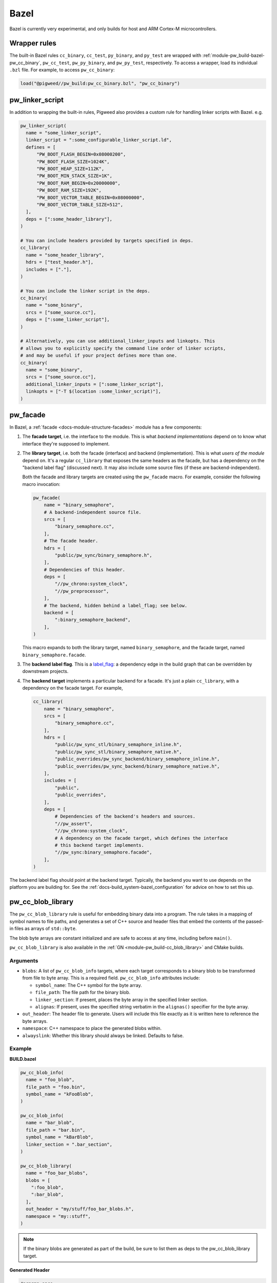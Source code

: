 .. _module-pw_build-bazel:

Bazel
=====
.. pigweed-module-subpage::
   :name: pw_build

Bazel is currently very experimental, and only builds for host and ARM Cortex-M
microcontrollers.

.. _module-pw_build-bazel-wrapper-rules:

Wrapper rules
-------------
.. _pigweed.bzl: https://cs.opensource.google/pigweed/pigweed/+/main:pw_build/pigweed.bzl

The built-in Bazel rules ``cc_binary``, ``cc_test``, ``py_binary``, and
``py_test`` are wrapped with :ref:`module-pw_build-bazel-pw_cc_binary`,
``pw_cc_test``, ``pw_py_binary``, and ``pw_py_test``, respectively.
To access a wrapper, load its individual ``.bzl`` file. For example, to
access ``pw_cc_binary``:

.. code-block:: python

   load("@pigweed//pw_build:pw_cc_binary.bzl", "pw_cc_binary")

.. _module-pw_build-bazel-pw_linker_script:

pw_linker_script
----------------
In addition to wrapping the built-in rules, Pigweed also provides a custom
rule for handling linker scripts with Bazel. e.g.

.. code-block:: python

   pw_linker_script(
     name = "some_linker_script",
     linker_script = ":some_configurable_linker_script.ld",
     defines = [
         "PW_BOOT_FLASH_BEGIN=0x08000200",
         "PW_BOOT_FLASH_SIZE=1024K",
         "PW_BOOT_HEAP_SIZE=112K",
         "PW_BOOT_MIN_STACK_SIZE=1K",
         "PW_BOOT_RAM_BEGIN=0x20000000",
         "PW_BOOT_RAM_SIZE=192K",
         "PW_BOOT_VECTOR_TABLE_BEGIN=0x08000000",
         "PW_BOOT_VECTOR_TABLE_SIZE=512",
     ],
     deps = [":some_header_library"],
   )

   # You can include headers provided by targets specified in deps.
   cc_library(
     name = "some_header_library",
     hdrs = ["test_header.h"],
     includes = ["."],
   )

   # You can include the linker script in the deps.
   cc_binary(
     name = "some_binary",
     srcs = ["some_source.cc"],
     deps = [":some_linker_script"],
   )

   # Alternatively, you can use additional_linker_inputs and linkopts. This
   # allows you to explicitly specify the command line order of linker scripts,
   # and may be useful if your project defines more than one.
   cc_binary(
     name = "some_binary",
     srcs = ["some_source.cc"],
     additional_linker_inputs = [":some_linker_script"],
     linkopts = ["-T $(location :some_linker_script)"],
   )

.. _module-pw_build-bazel-pw_facade:

pw_facade
---------
In Bazel, a :ref:`facade <docs-module-structure-facades>` module has a few
components:

#. The **facade target**, i.e. the interface to the module. This is what
   *backend implementations* depend on to know what interface they're supposed
   to implement.

#. The **library target**, i.e. both the facade (interface) and backend
   (implementation). This is what *users of the module* depend on. It's a
   regular ``cc_library`` that exposes the same headers as the facade, but
   has a dependency on the "backend label flag" (discussed next). It may also
   include some source files (if these are backend-independent).

   Both the facade and library targets are created using the
   ``pw_facade`` macro. For example, consider the following
   macro invocation:

   .. code-block:: python

      pw_facade(
          name = "binary_semaphore",
          # A backend-independent source file.
          srcs = [
              "binary_semaphore.cc",
          ],
          # The facade header.
          hdrs = [
              "public/pw_sync/binary_semaphore.h",
          ],
          # Dependencies of this header.
          deps = [
              "//pw_chrono:system_clock",
              "//pw_preprocessor",
          ],
          # The backend, hidden behind a label_flag; see below.
          backend = [
              ":binary_semaphore_backend",
          ],
      )

   This macro expands to both the library target, named ``binary_semaphore``,
   and the facade target, named ``binary_semaphore.facade``.

#. The **backend label flag**. This is a `label_flag
   <https://bazel.build/extending/config#label-typed-build-settings>`_: a
   dependency edge in the build graph that can be overridden by downstream projects.

#. The **backend target** implements a particular backend for a facade. It's
   just a plain ``cc_library``, with a dependency on the facade target. For example,

   .. code-block:: python

      cc_library(
          name = "binary_semaphore",
          srcs = [
              "binary_semaphore.cc",
          ],
          hdrs = [
              "public/pw_sync_stl/binary_semaphore_inline.h",
              "public/pw_sync_stl/binary_semaphore_native.h",
              "public_overrides/pw_sync_backend/binary_semaphore_inline.h",
              "public_overrides/pw_sync_backend/binary_semaphore_native.h",
          ],
          includes = [
              "public",
              "public_overrides",
          ],
          deps = [
              # Dependencies of the backend's headers and sources.
              "//pw_assert",
              "//pw_chrono:system_clock",
              # A dependency on the facade target, which defines the interface
              # this backend target implements.
              "//pw_sync:binary_semaphore.facade",
          ],
      )

The backend label flag should point at the backend target. Typically, the
backend you want to use depends on the platform you are building for. See the
:ref:`docs-build_system-bazel_configuration` for advice on how to set this up.

pw_cc_blob_library
------------------
The ``pw_cc_blob_library`` rule is useful for embedding binary data into a
program. The rule takes in a mapping of symbol names to file paths, and
generates a set of C++ source and header files that embed the contents of the
passed-in files as arrays of ``std::byte``.

The blob byte arrays are constant initialized and are safe to access at any
time, including before ``main()``.

``pw_cc_blob_library`` is also available in the :ref:`GN <module-pw_build-cc_blob_library>`
and CMake builds.

Arguments
^^^^^^^^^
* ``blobs``: A list of ``pw_cc_blob_info`` targets, where each target
  corresponds to a binary blob to be transformed from file to byte array. This
  is a required field. ``pw_cc_blob_info`` attributes include:

  * ``symbol_name``: The C++ symbol for the byte array.
  * ``file_path``: The file path for the binary blob.
  * ``linker_section``: If present, places the byte array in the specified
    linker section.
  * ``alignas``: If present, uses the specified string verbatim in
    the ``alignas()`` specifier for the byte array.

* ``out_header``: The header file to generate. Users will include this file
  exactly as it is written here to reference the byte arrays.
* ``namespace``: C++ namespace to place the generated blobs within.
* ``alwayslink``: Whether this library should always be linked. Defaults to false.

Example
^^^^^^^
**BUILD.bazel**

.. code-block:: python

   pw_cc_blob_info(
     name = "foo_blob",
     file_path = "foo.bin",
     symbol_name = "kFooBlob",
   )

   pw_cc_blob_info(
     name = "bar_blob",
     file_path = "bar.bin",
     symbol_name = "kBarBlob",
     linker_section = ".bar_section",
   )

   pw_cc_blob_library(
     name = "foo_bar_blobs",
     blobs = [
       ":foo_blob",
       ":bar_blob",
     ],
     out_header = "my/stuff/foo_bar_blobs.h",
     namespace = "my::stuff",
   )

.. note:: If the binary blobs are generated as part of the build, be sure to
          list them as deps to the pw_cc_blob_library target.

**Generated Header**

.. code-block::

   #pragma once

   #include <array>
   #include <cstddef>

   namespace my::stuff {

   extern const std::array<std::byte, 100> kFooBlob;

   extern const std::array<std::byte, 50> kBarBlob;

   }  // namespace my::stuff

**Generated Source**

.. code-block::

   #include "my/stuff/foo_bar_blobs.h"

   #include <array>
   #include <cstddef>

   #include "pw_preprocessor/compiler.h"

   namespace my::stuff {

   const std::array<std::byte, 100> kFooBlob = { ... };

   PW_PLACE_IN_SECTION(".bar_section")
   const std::array<std::byte, 50> kBarBlob = { ... };

   }  // namespace my::stuff

.. _module-pw_build-bazel-pw_cc_binary:

pw_cc_binary
------------
.. _cc_binary: https://bazel.build/reference/be/c-cpp#cc_binary
.. _//pw_build/pw_cc_binary.bzl: https://cs.opensource.google/pigweed/pigweed/+/main:pw_build/pw_cc_binary.bzl

``pw_cc_binary`` is a wrapper of `cc_binary`_. It's implemented at
`//pw_build/pw_cc_binary.bzl`_. Usage of this wrapper is optional;
downstream Pigweed projects can instead use ``cc_binary`` if preferred.

Basic usage:

.. code-block:: python

   load("@pigweed//pw_build:pw_cc_binary.bzl", "pw_cc_binary")

   pw_cc_binary(
       name = "…",
       srcs = ["…"],
       deps = [
           "…",
       ],
   )

Pros of using ``pw_cc_binary``:

* It simplifies :ref:`link-time dependency
  <docs-build_system-bazel_link-extra-lib>`. Projects using ``cc_binary``
  must set up (and document) link-time dependency themselves.

Cons of using ``pw_cc_binary``:

.. _magical: https://en.wikipedia.org/wiki/Magic_(programming)

* It makes the configuration of :ref:`module-pw_log` and
  :ref:`module-pw_assert` a bit more `magical`_.

.. _module-pw_build-bazel-pw_cc_binary_with_map:

pw_cc_binary_with_map
---------------------
The ``pw_cc_binary_with_map`` rule can be used to build a binary like
``cc_binary`` does but also generate a .map file from the linking step.

.. code-block:: python

   pw_cc_binary_with_map(
     name = "test",
     srcs = ["empty_main.cc"],
   )

This should result in a ``test.map`` file generated next to the ``test`` binary.

Note that it's only partially compatible with the ``cc_binary`` interface and
certain things are not implemented like make variable substitution.

.. _module-pw_build-bazel-pw_elf_to_bin:

pw_elf_to_bin
-------------
The ``pw_elf_to_bin`` rule takes in a binary executable target and produces a
file using the ``-Obinary`` option to ``objcopy``. This is only suitable for use
with binaries where all the segments are non-overlapping. A common use case for
this type of file is booting directly on hardware with no bootloader.

.. code-block:: python

   load("@pigweed//pw_build:binary_tools.bzl", "pw_elf_to_bin")

   pw_elf_to_bin(
     name = "bin",
     elf_input = ":main",
     bin_out = "main.bin",
   )

.. _module-pw_build-bazel-pw_elf_to_dump:

pw_elf_to_dump
--------------
The ``pw_elf_to_dump`` rule takes in a binary executable target and produces a
text file containing the output of the toolchain's ``objdump -xd`` command. This
contains the full binary layout, symbol table and disassembly which is often
useful when debugging embedded firmware.

.. code-block:: python

   load("@pigweed//pw_build:binary_tools.bzl", "pw_elf_to_dump")

   pw_elf_to_dump(
     name = "dump",
     elf_input = ":main",
     dump_out = "main.dump",
   )

pw_copy_and_patch_file
----------------------
Provides the ability to patch a file as part of the build.

The source file will not be patched in place, but instead copied before
patching. The output of this target will be the patched file.

Arguments
^^^^^^^^^
- ``name``: The name of the target.

- ``source``: The source file to be patched.

- ``out``: The output file containing the patched contents.

- ``patch_file``: The patch file.

Example
^^^^^^^

To apply the patch `changes.patch` to the file `data/file.txt` which is located
in the bazel dependency `@external-sdk//`.

.. code-block::

   pw_copy_and_patch_file(
       name = "apply_patch",
       src = "@external-sdk//data/file.txt",
       out = "data/patched_file.txt",
       patch_file = "changes.patch",
   )


Platform compatibility rules
----------------------------
Macros and rules related to platform compatibility are provided in
``//pw_build:compatibility.bzl``.

.. _module-pw_build-bazel-boolean_constraint_value:

boolean_constraint_value
^^^^^^^^^^^^^^^^^^^^^^^^
This macro is syntactic sugar for declaring a `constraint setting
<https://bazel.build/reference/be/platforms-and-toolchains#constraint_setting>`__
with just two possible `constraint values
<https://bazel.build/reference/be/platforms-and-toolchains#constraint_value>`__.
The only exposed target is the ``constraint_value`` corresponding to ``True``;
the default value of the setting is ``False``.

This macro is meant to simplify declaring
:ref:`docs-bazel-compatibility-module-specific`.

host_backend_alias
^^^^^^^^^^^^^^^^^^
An alias that resolves to the backend for host platforms. This is useful when
declaring a facade that provides a default backend for host platform use.

Flag merging rules
------------------
Macros that help with using platform-based flags are in
``//pw_build:merge_flags.bzl``. These are useful, for example, when you wish to
:ref:`docs-bazel-compatibility-facade-backend-dict`.

Miscellaneous utilities
-----------------------

.. _module-pw_build-bazel-empty_cc_library:

empty_cc_library
^^^^^^^^^^^^^^^^
This empty library is used as a placeholder for label flags that need to point
to a library of some kind, but don't actually need the dependency to amount to
anything.

default_link_extra_lib
^^^^^^^^^^^^^^^^^^^^^^
This library groups together all libraries commonly required at link time by
Pigweed modules. See :ref:`docs-build_system-bazel_link-extra-lib` for more
details.

unspecified_backend
^^^^^^^^^^^^^^^^^^^
A special target used instead of a cc_library as the default condition in
backend multiplexer select statements to signal that a facade is in an
unconfigured state. This produces better error messages than e.g. using an
invalid label.

glob_dirs
^^^^^^^^^
A starlark helper for performing ``glob()`` operations strictly on directories.

.. py:function:: glob_dirs(include: List[str], exclude: List[str] = [], allow_empty: bool = True) -> List[str]

   Matches the provided glob pattern to identify a list of directories.

   This helper follows the same semantics as Bazel's native ``glob()`` function,
   but only matches directories.

   Args:
     include: A list of wildcard patterns to match against.
     exclude: A list of wildcard patterns to exclude.
     allow_empty: Whether or not to permit an empty list of matches.

   Returns:
     List of directory paths that match the specified constraints.

match_dir
^^^^^^^^^
A starlark helper for using a wildcard pattern to match a single directory

.. py:function:: match_dir(include: List[str], exclude: List[str] = [], allow_empty: bool = True) -> Optional[str]

   Identifies a single directory using a wildcard pattern.

   This helper follows the same semantics as Bazel's native ``glob()`` function,
   but only matches a single directory. If more than one match is found, this
   will fail.

   Args:
     include: A list of wildcard patterns to match against.
     exclude: A list of wildcard patterns to exclude.
     allow_empty: Whether or not to permit returning ``None``.

   Returns:
     Path to a single directory that matches the specified constraints, or
     ``None`` if no match is found and ``allow_empty`` is ``True``.

Toolchains and platforms
------------------------
Pigweed provides clang-based host toolchains for Linux and Mac Arm gcc
toolchain. The clang-based Linux and Arm gcc toolchains are entirely hermetic.
We don't currently provide a host toolchain for Windows.
